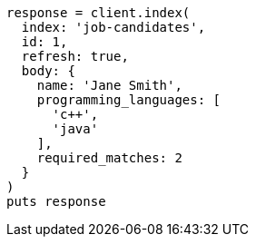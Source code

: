 [source, ruby]
----
response = client.index(
  index: 'job-candidates',
  id: 1,
  refresh: true,
  body: {
    name: 'Jane Smith',
    programming_languages: [
      'c++',
      'java'
    ],
    required_matches: 2
  }
)
puts response
----
